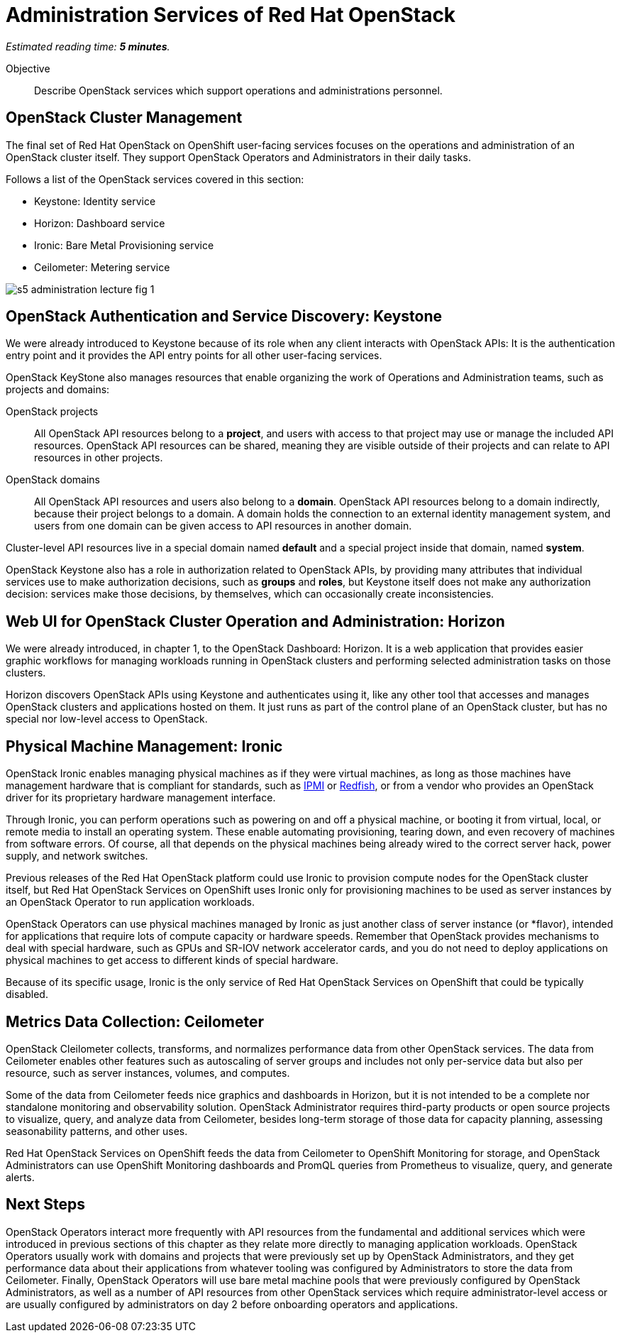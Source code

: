 :time_estimate: 5

= Administration Services of Red Hat OpenStack

_Estimated reading time: *{time_estimate} minutes*._

Objective::

Describe OpenStack services which support operations and administrations personnel.

== OpenStack Cluster Management

The final set of Red Hat OpenStack on OpenShift user-facing services focuses on the operations and administration of an OpenStack cluster itself. They support OpenStack Operators and Administrators in their daily tasks.

Follows a list of the OpenStack services covered in this section:

* Keystone: Identity service
* Horizon: Dashboard service
* Ironic: Bare Metal Provisioning service
* Ceilometer: Metering service

// figures are exported from https://docs.google.com/presentation/d/1DGxnxpZoHlpaSZwS_Y8WQoNvfFSm3KDEz-hJTJ8dRSU/edit#slide=id.g2ce8a67ea30_0_84

image::s5-administration-lecture-fig-1.svg[]

== OpenStack Authentication and Service Discovery: Keystone

We were already introduced to Keystone because of its role when any client interacts with OpenStack APIs: It is the authentication entry point and it provides the API entry points for all other user-facing services.

OpenStack KeyStone also manages resources that enable organizing the work of Operations and Administration teams, such as projects and domains: 

OpenStack projects::

All OpenStack API resources belong to a *project*, and users with access to that project may use or manage the included API resources. OpenStack API resources can be shared, meaning they are visible outside of their projects and can relate to API resources in other projects.

OpenStack domains::

All OpenStack API resources and users also belong to a *domain*. OpenStack API resources belong to a domain indirectly, because their project belongs to a domain. A domain holds the connection to an external identity management system, and users from one domain can be given access to API resources in another domain.

Cluster-level API resources live in a special domain named *default* and a special project inside that domain, named *system*.

OpenStack Keystone also has a role in authorization related to OpenStack APIs, by providing many attributes that individual services use to make authorization decisions, such as *groups* and *roles*, but Keystone itself does not make any authorization decision: services make those decisions, by themselves, which can occasionally create inconsistencies.

== Web UI for OpenStack Cluster Operation and Administration: Horizon

We were already introduced, in chapter 1, to the OpenStack Dashboard: Horizon. It is a web application that provides easier graphic workflows for managing workloads running in OpenStack clusters and performing selected administration tasks on those clusters.

Horizon discovers OpenStack APIs using Keystone and authenticates using it, like any other tool that accesses and manages OpenStack clusters and applications hosted on them. It just runs as part of the control plane of an OpenStack cluster, but has no special nor low-level access to OpenStack.

== Physical Machine Management: Ironic

// If I got it right, Ironic belongs to "additional" instead of "administration"

OpenStack Ironic enables managing physical machines as if they were virtual machines, as long as those machines have management hardware that is compliant for standards, such as https://en.wikipedia.org/wiki/Intelligent_Platform_Management_Interface[IPMI] or https://redfish.dmtf.org/[Redfish], or from a vendor who provides an OpenStack driver for its proprietary hardware management interface. 

Through Ironic, you can perform operations such as powering on and off a physical machine, or booting it from virtual, local, or remote media to install an operating system. These enable automating provisioning, tearing down, and even recovery of machines from software errors. Of course, all that depends on the physical machines being already wired to the correct server hack, power supply, and network switches.

Previous releases of the Red Hat OpenStack platform could use Ironic to provision compute nodes for the OpenStack cluster itself, but Red Hat OpenStack Services on OpenShift uses Ironic only for provisioning machines to be used as server instances by an OpenStack Operator to run application workloads.

OpenStack Operators can use physical machines managed by Ironic as just another class of server instance (or *flavor), intended for applications that require lots of compute capacity or hardware speeds. Remember that OpenStack provides mechanisms to deal with special hardware, such as GPUs and SR-IOV network accelerator cards, and you do not need to deploy applications on physical machines to get access to different kinds of special hardware.

Because of its specific usage, Ironic is the only service of Red Hat OpenStack Services on OpenShift that could be typically disabled.

== Metrics Data Collection: Ceilometer

OpenStack Cleilometer collects, transforms, and normalizes performance data from other OpenStack services. The data from Ceilometer enables other features such as autoscaling of server groups and includes not only per-service data but also per resource, such as server instances, volumes, and computes.

Some of the data from Ceilometer feeds nice graphics and dashboards in Horizon, but it is not intended to be a complete nor standalone monitoring and observability solution. OpenStack Administrator requires third-party products or open source projects to visualize, query, and analyze data from Ceilometer, besides long-term storage of those data for capacity planning, assessing seasonability patterns, and other uses.

Red Hat OpenStack Services on OpenShift feeds the data from Ceilometer to OpenShift Monitoring for storage, and OpenStack Administrators can use OpenShift Monitoring dashboards and PromQL queries from Prometheus to visualize, query, and generate alerts.

== Next Steps

OpenStack Operators interact more frequently with API resources from the fundamental and additional services which were introduced in previous sections of this chapter as they relate more directly to managing application workloads. OpenStack Operators usually work with domains and projects that were previously set up by OpenStack Administrators, and they get performance data about their applications from whatever tooling was configured by Administrators to store the data from Ceilometer. Finally, OpenStack Operators will use bare metal machine pools that were previously configured by OpenStack Administrators, as well as a number of API resources from other OpenStack services which require administrator-level access or are usually configured by administrators on day 2 before onboarding operators and applications.
